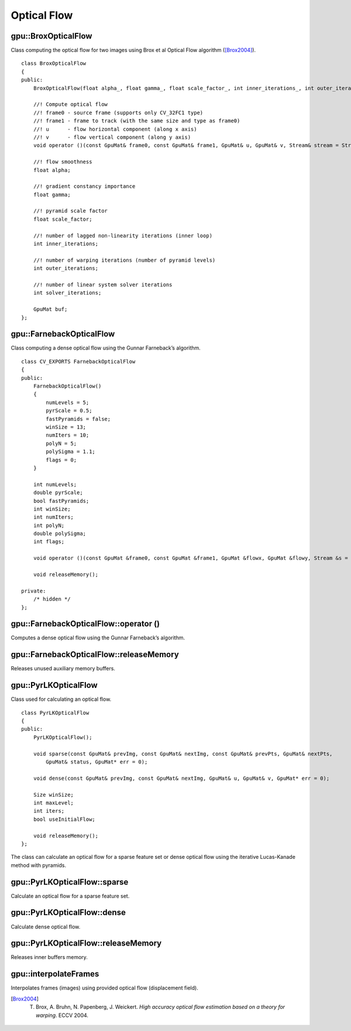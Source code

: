 Optical Flow
============

.. highlight:: cpp



gpu::BroxOpticalFlow
--------------------
.. ocv:class:: gpu::BroxOpticalFlow

Class computing the optical flow for two images using Brox et al Optical Flow algorithm ([Brox2004]_). ::

    class BroxOpticalFlow
    {
    public:
        BroxOpticalFlow(float alpha_, float gamma_, float scale_factor_, int inner_iterations_, int outer_iterations_, int solver_iterations_);

        //! Compute optical flow
        //! frame0 - source frame (supports only CV_32FC1 type)
        //! frame1 - frame to track (with the same size and type as frame0)
        //! u      - flow horizontal component (along x axis)
        //! v      - flow vertical component (along y axis)
        void operator ()(const GpuMat& frame0, const GpuMat& frame1, GpuMat& u, GpuMat& v, Stream& stream = Stream::Null());

        //! flow smoothness
        float alpha;

        //! gradient constancy importance
        float gamma;

        //! pyramid scale factor
        float scale_factor;

        //! number of lagged non-linearity iterations (inner loop)
        int inner_iterations;

        //! number of warping iterations (number of pyramid levels)
        int outer_iterations;

        //! number of linear system solver iterations
        int solver_iterations;

        GpuMat buf;
    };



gpu::FarnebackOpticalFlow
-------------------------
.. ocv:class:: gpu::FarnebackOpticalFlow

Class computing a dense optical flow using the Gunnar Farneback’s algorithm. ::

    class CV_EXPORTS FarnebackOpticalFlow
    {
    public:
        FarnebackOpticalFlow()
        {
            numLevels = 5;
            pyrScale = 0.5;
            fastPyramids = false;
            winSize = 13;
            numIters = 10;
            polyN = 5;
            polySigma = 1.1;
            flags = 0;
        }

        int numLevels;
        double pyrScale;
        bool fastPyramids;
        int winSize;
        int numIters;
        int polyN;
        double polySigma;
        int flags;

        void operator ()(const GpuMat &frame0, const GpuMat &frame1, GpuMat &flowx, GpuMat &flowy, Stream &s = Stream::Null());

        void releaseMemory();

    private:
        /* hidden */
    };



gpu::FarnebackOpticalFlow::operator ()
--------------------------------------
Computes a dense optical flow using the Gunnar Farneback’s algorithm.

.. ocv:function:: void gpu::FarnebackOpticalFlow::operator ()(const GpuMat &frame0, const GpuMat &frame1, GpuMat &flowx, GpuMat &flowy, Stream &s = Stream::Null())

    :param frame0: First 8-bit gray-scale input image
    :param frame1: Second 8-bit gray-scale input image
    :param flowx: Flow horizontal component
    :param flowy: Flow vertical component
    :param s: Stream

.. seealso:: :ocv:func:`calcOpticalFlowFarneback`



gpu::FarnebackOpticalFlow::releaseMemory
----------------------------------------
Releases unused auxiliary memory buffers.

.. ocv:function:: void gpu::FarnebackOpticalFlow::releaseMemory()



gpu::PyrLKOpticalFlow
---------------------
.. ocv:class:: gpu::PyrLKOpticalFlow

Class used for calculating an optical flow. ::

    class PyrLKOpticalFlow
    {
    public:
        PyrLKOpticalFlow();

        void sparse(const GpuMat& prevImg, const GpuMat& nextImg, const GpuMat& prevPts, GpuMat& nextPts,
            GpuMat& status, GpuMat* err = 0);

        void dense(const GpuMat& prevImg, const GpuMat& nextImg, GpuMat& u, GpuMat& v, GpuMat* err = 0);

        Size winSize;
        int maxLevel;
        int iters;
        bool useInitialFlow;

        void releaseMemory();
    };

The class can calculate an optical flow for a sparse feature set or dense optical flow using the iterative Lucas-Kanade method with pyramids.

.. seealso:: :ocv:func:`calcOpticalFlowPyrLK`



gpu::PyrLKOpticalFlow::sparse
-----------------------------
Calculate an optical flow for a sparse feature set.

.. ocv:function:: void gpu::PyrLKOpticalFlow::sparse(const GpuMat& prevImg, const GpuMat& nextImg, const GpuMat& prevPts, GpuMat& nextPts, GpuMat& status, GpuMat* err = 0)

    :param prevImg: First 8-bit input image (supports both grayscale and color images).

    :param nextImg: Second input image of the same size and the same type as  ``prevImg`` .

    :param prevPts: Vector of 2D points for which the flow needs to be found. It must be one row matrix with CV_32FC2 type.

    :param nextPts: Output vector of 2D points (with single-precision floating-point coordinates) containing the calculated new positions of input features in the second image. When ``useInitialFlow`` is true, the vector must have the same size as in the input.

    :param status: Output status vector (CV_8UC1 type). Each element of the vector is set to 1 if the flow for the corresponding features has been found. Otherwise, it is set to 0.

    :param err: Output vector (CV_32FC1 type) that contains the difference between patches around the original and moved points or min eigen value if ``getMinEigenVals`` is checked. It can be NULL, if not needed.

.. seealso:: :ocv:func:`calcOpticalFlowPyrLK`



gpu::PyrLKOpticalFlow::dense
-----------------------------
Calculate dense optical flow.

.. ocv:function:: void gpu::PyrLKOpticalFlow::dense(const GpuMat& prevImg, const GpuMat& nextImg, GpuMat& u, GpuMat& v, GpuMat* err = 0)

    :param prevImg: First 8-bit grayscale input image.

    :param nextImg: Second input image of the same size and the same type as  ``prevImg`` .

    :param u: Horizontal component of the optical flow of the same size as input images, 32-bit floating-point, single-channel

    :param v: Vertical component of the optical flow of the same size as input images, 32-bit floating-point, single-channel

    :param err: Output vector (CV_32FC1 type) that contains the difference between patches around the original and moved points or min eigen value if ``getMinEigenVals`` is checked. It can be NULL, if not needed.



gpu::PyrLKOpticalFlow::releaseMemory
------------------------------------
Releases inner buffers memory.

.. ocv:function:: void gpu::PyrLKOpticalFlow::releaseMemory()



gpu::interpolateFrames
----------------------
Interpolates frames (images) using provided optical flow (displacement field).

.. ocv:function:: void gpu::interpolateFrames(const GpuMat& frame0, const GpuMat& frame1, const GpuMat& fu, const GpuMat& fv, const GpuMat& bu, const GpuMat& bv, float pos, GpuMat& newFrame, GpuMat& buf, Stream& stream = Stream::Null())

    :param frame0: First frame (32-bit floating point images, single channel).

    :param frame1: Second frame. Must have the same type and size as ``frame0`` .

    :param fu: Forward horizontal displacement.

    :param fv: Forward vertical displacement.

    :param bu: Backward horizontal displacement.

    :param bv: Backward vertical displacement.

    :param pos: New frame position.

    :param newFrame: Output image.

    :param buf: Temporary buffer, will have width x 6*height size, CV_32FC1 type and contain 6 GpuMat: occlusion masks for first frame, occlusion masks for second, interpolated forward horizontal flow, interpolated forward vertical flow, interpolated backward horizontal flow, interpolated backward vertical flow.

    :param stream: Stream for the asynchronous version.



.. [Brox2004] T. Brox, A. Bruhn, N. Papenberg, J. Weickert. *High accuracy optical flow estimation based on a theory for warping*. ECCV 2004.
